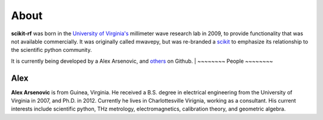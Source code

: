 ----------
About
----------

**scikit-rf** was born in the `University of Virginia's <http://www.virginia.edu>`_ millimeter wave research lab in 2009, to provide functionality that was not available commercially. It was originally called mwavepy, but was re-branded a `scikit <http://www.scikits.appspot.com/>`_ to emphasize its relationship to the scientific python community. 

It is currently being developed by a Alex Arsenovic, and `others <https://github.com/scikit-rf/scikit-rf/graphs/contributors>`_ on Github. 
|
~~~~~~~~
People
~~~~~~~~

Alex
++++++

.. image:: _static/alex.jpg
   :align: left
**Alex Arsenovic** is from Guinea, Virginia. He received a B.S. degree in electrical engineering from the University of Virginia in 2007, and Ph.D. in 2012. Currently he lives in Charlottesville Virignia, working as a consultant. His current interests include scientific python, THz metrology, electromagnetics, calibration theory, and geometric algebra.
